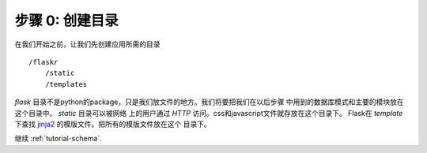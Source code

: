 .. _tutorial-folders:

步骤 0: 创建目录
================

在我们开始之前，让我们先创建应用所需的目录 ::

    /flaskr
        /static
        /templates

`flask`
目录不是python的package，只是我们放文件的地方。我们将要把我们在以后步骤
中用到的数据库模式和主要的模块放在这个目录中。 `static` 目录可以被网络
上的用户通过 `HTTP` 访问。css和javascript文件就存放在这个目录下。
Flask在 `template` 下查找 `jinja2`_ 的模版文件。把所有的模版文件放在这个
目录下。

继续 :ref:`tutorial-schema`.

.. _Jinja2: http://jinja.pocoo.org/2/
